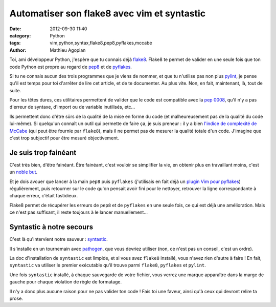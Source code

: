 ############################################
Automatiser son flake8 avec vim et syntastic
############################################

:date: 2012-09-30 11:40
:category: Python
:tags: vim,python,syntax,flake8,pep8,pyflakes,mccabe
:author: Mathieu Agopian

Toi, ami développeur Python, j'espère que tu connais déjà flake8_. Flake8 te
permet de valider en une seule fois que ton code Python est propre au regard de
pep8_ et de pyflakes_.

Si tu ne connais aucun des trois programmes que je viens de nommer, et que tu
n'utilise pas non plus pylint_, je pense qu'il est temps pour toi d'arrêter de
lire cet article, et de te documenter. Au plus vite. Non, en fait, maintenant,
là, tout de suite.

Pour les têtes dures, ces utilitaires permettent de valider que le code est
compatible avec la `pep 0008`_, qu'il n'y a pas d'erreur de syntaxe, d'import
ou de variable inutilisés, etc...

Ils permettent donc d'être sûrs de la qualité de la mise en forme du code (et
malheureusement pas de la qualité du code lui-même). Si quelqu'un connaît un
outil qui permette de faire ça, je suis preneur : il y a bien `l'indice de
complexité de McCabe`_ (qui peut être fournie par ``flake8``), mais il ne
permet pas de mesurer la qualité totale d'un code. J'imagine que c'est trop
subjectif pour être mesuré objectivement.


Je suis trop fainéant
=====================

C'est très bien, d'être fainéant. Être fainéant, c'est vouloir se simplifier la
vie, en obtenir plus en travaillant moins, c'est un `noble but`_.

Et je dois avouer que lancer à la main ``pep8`` puis ``pyflakes`` (j'utilisais
en fait déjà un `plugin Vim pour pyflakes`_) régulièrement, puis retourner sur
le code qu'on pensait avoir fini pour le nettoyer, retrouver la ligne
correspondante à chaque erreur, c'était fastidieux.

Flake8 permet de récupérer les erreurs de ``pep8`` et de ``pyflakes`` en une
seule fois, ce qui est déjà une amélioration. Mais ce n'est pas suffisant, il
reste toujours à le lancer manuellement...


Syntastic à notre secours
=========================

C'est là qu'intervient notre sauveur : syntastic_.

Il s'installe en un tournemain avec pathogen_, que vous devriez utiliser (non,
ce n'est pas un conseil, c'est un ordre).

La doc d'installation de ``syntastic`` est limpide, et si vous avez ``flake8``
installé, vous n'avez rien d'autre à faire ! En fait, ``syntastic`` va
utiliser le premier exécutable qu'il trouve parmi ``flake8``, ``pyflakes`` et
``pylint``.

Une fois ``syntastic`` installé, à chaque sauvegarde de votre fichier, vous
verrez une marque apparaître dans la marge de gauche pour chaque violation de
règle de formatage.

Il n'y a donc plus aucune raison pour ne pas valider ton code ! Fais toi une
faveur, ainsi qu'à ceux qui devront relire ta prose.

.. _flake8: https://bitbucket.org/tarek/flake8
.. _pep8: https://github.com/jcrocholl/pep8/
.. _pyflakes: https://launchpad.net/pyflakes
.. _pylint: http://www.logilab.org/project/pylint
.. _pep 0008: http://www.python.org/dev/peps/pep-0008/
.. _l'indice de complexité de McCabe: https://fr.wikipedia.org/wiki/Nombre_cyclomatique
.. _noble but: http://agopian.info/djangocong/dplf.html
.. _plugin Vim pour pyflakes: http://www.vim.org/scripts/script.php?script_id=2441
.. _syntastic: https://github.com/scrooloose/syntastic
.. _pathogen: https://github.com/tpope/vim-pathogen
